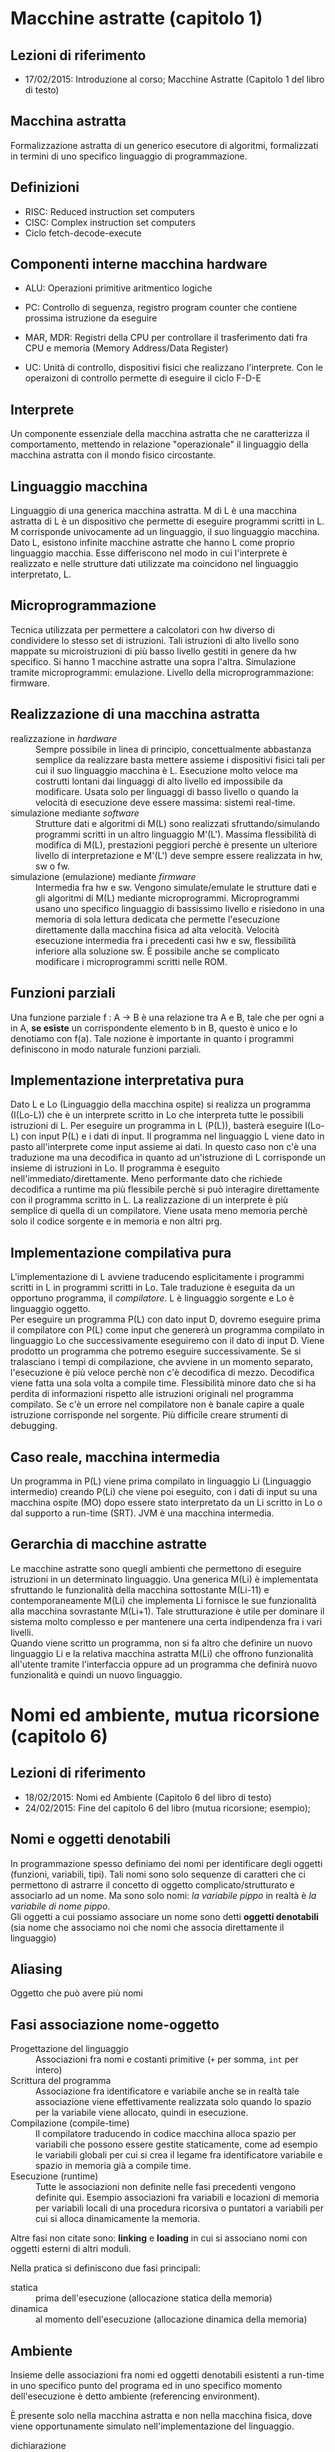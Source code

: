 * Macchine astratte (capitolo 1)
** Lezioni di riferimento
   - 17/02/2015: Introduzione al corso; Macchine Astratte (Capitolo 1 del libro di testo)
** Macchina astratta
   Formalizzazione astratta di un generico esecutore di algoritmi, formalizzati in termini di uno specifico linguaggio di programmazione.
** Definizioni
  - RISC: Reduced instruction set computers
  - CISC: Complex instruction set computers
  - Ciclo fetch-decode-execute
** Componenti interne macchina hardware
    - ALU: Operazioni primitive aritmentico logiche
    - PC: Controllo di seguenza, registro program counter che contiene prossima istruzione da eseguire
    - MAR, MDR: Registri della CPU per controllare il trasferimento dati fra CPU e memoria (Memory Address/Data Register)
    
    - UC: Unità di controllo, dispositivi fisici che realizzano l'interprete. Con le operaizoni di controllo permette di eseguire il ciclo F-D-E
** Interprete
   Un componente essenziale della macchina astratta che ne caratterizza il comportamento, mettendo in relazione "operazionale" il linguaggio della macchina astratta con il mondo fisico circostante.
** Linguaggio macchina
   Linguaggio di una generica macchina astratta. M di L è una macchina astratta di L è un dispositivo che permette di eseguire programmi scritti in L. M corrisponde univocamente ad un linguaggio, il suo linguaggio macchina. Dato L, esistono infinite macchine astratte che hanno L come proprio linguaggio macchia. Esse differiscono nel modo in cui l'interprete è realizzato e nelle strutture dati utilizzate ma coincidono nel linguaggio interpretato, L.
** Microprogrammazione
   Tecnica utilizzata per permettere a calcolatori con hw diverso di condividere lo stesso set di istruzioni. Tali istruzioni di alto livello sono mappate su microistruzioni di più basso livello gestiti in genere da hw specifico. Si hanno 1 macchine astratte una sopra l'altra. Simulazione tramite microprogrammi: emulazione. Livello della microprogrammazione: firmware.
** Realizzazione di una macchina astratta
    - realizzazione in /hardware/ :: Sempre possibile in linea di principio, concettualmente abbastanza semplice da realizzare basta mettere assieme i dispositivi fisici tali per cui il suo linguaggio macchina è L. Esecuzione molto veloce ma costrutti lontani dai linguaggi di alto livello ed impossibile da modificare. Usata solo per linguaggi di basso livello o quando la velocità di esecuzione deve essere massima: sistemi real-time.
    - simulazione mediante /software/ :: Strutture dati e algoritmi di M(L) sono realizzati sfruttando/simulando programmi scritti in un altro linguaggio M'(L'). Massima flessibilità di modifica di M(L), prestazioni peggiori perchè è presente un ulteriore livello di interpretazione e M'(L') deve sempre essere realizzata in hw, sw o fw.
    - simulazione (emulazione) mediante /firmware/ :: Intermedia fra hw e sw. Vengono simulate/emulate le strutture dati e gli algoritmi di M(L) mediante microprogrammi. Microprogrammi usano uno specifico linguaggio di bassissimo livello e risiedono in una memoria di sola lettura dedicata che permette l'esecuzione direttamente dalla macchina fisica ad alta velocità. Velocità esecuzione intermedia fra i precedenti casi hw e sw, flessibilità inferiore alla soluzione sw. È possibile anche se complicato modificare i microprogrammi scritti nelle ROM.
** Funzioni parziali
   Una funzione parziale f : A -> B è una relazione tra A e B, tale che per ogni a in A, *se esiste* un corrispondente elemento b in B, questo è unico e lo denotiamo con f(a). Tale nozione è importante in quanto i programmi definiscono in modo naturale funzioni parziali.
** Implementazione interpretativa pura
   Dato L e Lo (Linguaggio della macchina ospite) si realizza un programma (I(Lo-L)) che è un interprete scritto in Lo che interpreta tutte le possibili istruzioni di L. Per eseguire un programma in L (P(L)), basterà eseguire I(Lo-L) con input P(L) e i dati di input. Il programma nel linguaggio L viene dato in pasto all'interprete come input assieme ai dati. In questo caso non c'è una traduzione ma una decodifica in quanto ad un'istruzione di L corrisponde un insieme di istruzioni in Lo. Il programma è eseguito nell'immediato/direttamente. Meno performante dato che richiede decodifica a runtime ma più flessibile perchè si può interagire direttamente con il programma scritto in L. La realizzazione di un interprete è più semplice di quella di un compilatore. Viene usata meno memoria perchè solo il codice sorgente e in memoria e non altri prg.
** Implementazione compilativa pura
   L'implementazione di L avviene traducendo esplicitamente i programmi scritti in L in programmi scritti in Lo. Tale traduzione è eseguita da un opportuno programma, il /compilatore/. L è linguaggio sorgente e Lo è linguaggio oggetto.\\
    Per eseguire un programma P(L) con dato input D, dovremo eseguire prima il compilatore con P(L) come input che genererà un programma compilato in linguaggio Lo che successivamente eseguiremo con il dato di input D. Viene prodotto un programma che potremo eseguire successivamente. Se si tralasciano i tempi di compilazione, che avviene in un momento separato, l'esecuzione è più veloce perchè non c'è decodifica di mezzo. Decodifica viene fatta una sola volta a compile time. Flessibilità minore dato che si ha perdita di informazioni rispetto alle istruzioni originali nel programma compilato. Se c'è un errore nel compilatore non è banale capire a quale istruzione corrisponde nel sorgente. Più difficile creare strumenti di debugging.
** Caso reale, macchina intermedia
   Un programma in P(L) viene prima compilato in linguaggio Li (Linguaggio intermedio) creando P(Li) che viene poi eseguito, con i dati di input su una macchina ospite (MO) dopo essere stato interpretato da un Li scritto in Lo o dal supporto a run-time (SRT). JVM è una macchina intermedia.
** Gerarchia di macchine astratte
   Le macchine astratte sono quegli ambienti che permettono di eseguire istruzioni in un determinato linguaggio. Una generica M(Li) è implementata sfruttando le funzionalità della macchina sottostante M(Li-11) e contemporaneamente M(Li) che implementa Li fornisce le sue funzionalità alla macchina sovrastante M(Li+1). Tale strutturazione è utile per dominare il sistema molto complesso e per mantenere una certa indipendenza fra i vari livelli.\\
    Quando viene scritto un programma, non si fa altro che definire un nuovo linguaggio Li e la relativa macchina astratta M(Li) che offrono funzionalità all'utente tramite l'interfaccia oppure ad un programma che definirà nuovo funzionalità e quindi un nuovo linguaggio.

* Nomi ed ambiente, mutua ricorsione (capitolo 6)
** Lezioni di riferimento
   - 18/02/2015: Nomi ed Ambiente (Capitolo 6 del libro di testo)
   - 24/02/2015: Fine del capitolo 6 del libro (mutua ricorsione; esempio);
** Nomi e oggetti denotabili
   In programmazione spesso definiamo dei nomi per identificare degli oggetti (funzioni, variabili, tipi). Tali nomi sono solo sequenze di caratteri che ci permettono di astrarre il concetto di oggetto complicato/strutturato e associarlo ad un nome. Ma sono solo nomi: /la variabile pippo/ in realtà è /la variabile di nome pippo/.\\
   Gli oggetti a cui possiamo associare un nome sono detti *oggetti denotabili* (sia nome che associamo noi che nomi che associa direttamente il linguaggio)
** Aliasing
   Oggetto che può avere più nomi
** Fasi associazione nome-oggetto
   - Progettazione del linguaggio :: Associazioni fra nomi e costanti primitive (=+= per somma, =int= per intero)
   - Scrittura del programma :: Associazione fra identificatore e variabile anche se in realtà tale associazione viene effettivamente realizzata solo quando lo spazio per la variabile viene allocato, quindi in esecuzione.
   - Compilazione (compile-time) :: Il compilatore traducendo in codice macchina alloca spazio per variabili che possono essere gestite staticamente, come ad esempio le variabili globali per cui si crea il legame fra identificatore variabile e spazio in memoria già a compile time.
   - Esecuzione (runtime) :: Tutte le associazioni non definite nelle fasi precedenti vengono definite qui. Esempio associazioni fra variabili e locazioni di memoria  per variabili locali di una procedura ricorsiva o puntatori a variabili per cui si alloca dinamicamente la memoria.

   Altre fasi non citate sono: *linking* e *loading* in cui si associano nomi con oggetti esterni di altri moduli.

   Nella pratica si definiscono due fasi principali:
   - statica :: prima dell'esecuzione (allocazione statica della memoria)
   - dinamica :: al momento dell'esecuzione (allocazione dinamica della memoria)
** Ambiente
   Insieme delle associazioni fra nomi ed oggetti denotabili esistenti a run-time in uno specifico punto del programa ed in uno specifico momento dell'esecuzione è detto ambiente (referencing environment).

   È presente solo nella macchina astratta e non nella macchina fisica, dove viene opportunamente simulato nell'implementazione del linguaggio.
   
   - dichiarazione :: Costrutto che permette di introdurre un'associazione  nell'ambiente.
   - aliasing :: Stesso oggetto visibile con nomi diversi nello stesso ambiente:
     - Passaggio per riferimento ne è una possibile e frequente causa se il nome della variabile che viene passata per riferimoento è visibile anche dentro alla procedura
     - Altro caso si verifica con i puntatori: X e Y sono variabili puntatore, se eseguo X = Y accedo alla stessa cella di memoria con nomi diversi.

   In un certo ambiente sono presenti sia *associazioni attive* che *disattivate* (corrispondenti a dichiarazioni mascherate dalle *regole di visibilità*) 
** Blocchi
   Un blocco è una regione testuale del programma, identificata da un segnale di inizio ed uno di fine, che può contenere dichiarazioni locali a quella regione (cioè che compaiono in quella regione). Può essere considerato il costrutto di granularità più piccola a cui è possibile associare un ambiente costante (dato che all'interno del blocco esso non cambia).
   - blocco associato ad una procedura :: corrisponde al corpo della procedura stessa
   - bocco in-line (o anonimo) :: può comparire in qualsiasi posizione dove sia richiesto un comando

   Una dichiarazione locale ad un blocco è visibile da quel blocco e da tutti i blocchi ad esso annidati a meno che non ci sia una nuova dichiarazione interna e più specifica che nasconde/maschera quella esterna (eccezioni gestite dalle regole di visibilità).
** Operazioni sull'ambiente
   Le associazioni presenti sull'ambiente oltre che essere create e distrutte possono anche essere disattivate, riattivate e, ovviamente, usate.
** Tipi di ambiente
   L'ambiente cambia durante l'esecuzione del programma, il cambiamento avviene *all'entrata ed all'uscita del blocco*.
   - ambiente locale :: costituito dall'insieme di associazioni per nomi dichiarati localmente al blocco. Se è una procedura anche i parametri formali
   - ambiente non locale :: costituito dalle associazioni relative a nomi che sono visibili nel blocco ma che *non* sono stati dichiarati localmente. (caso di blocchi annidati)
   - ambiente globale :: costituito dalle associazioni create all'inizio dell'esecuzione del programma principale. Nomi usabili in tutti i blocchi del programma. Fa parte dell'ambiente non locale.

** Regole di scope
   Permettono di regolare la visibilità degli oggetti denotabili quando si verificano ambiguità ed eccezioni nel senso che non è facile comprendere aule ambiente sia quello di riferimento. Ogni linguaggio implementa un tipo di scope:
*** Scope statico
    In un linguaggio con scope *statico* (o lessicale), l'ambiente esistente in un qualsiasi punto del programma ed i un qualsiasi momento dell'esecuzione dipende unicamente dalla struttura sintattica del programma stesso. Tale ambiente può essere determinato completamente dal compilatore.

    In questo modo il compilatore ha delle informazioni a tempo di compilazione che gli permettono di ottimizzare il codice e di segnalare eventuali errori anche se la gestione degli ambienti a run-time è più complicata dato che gli ambienti non locali evolvono in modo diverso dal normale flusso di attivazione e disattivazione dei blocchi, il quale dipende dalla struttura sintattica del programma (usato in C, C++, Java)
*** Scope dinamico
    Secondo la regola dello *scope dinamico*, l'associazione valida per un nome X in un qualsiasi punto P di un programma, è la più recente (in senso temporale) associazione creata per X che sia ancora attiva quando il flusso di esecuzione arriva a P.

    Vengono determinate le associazioni fra nomi ed oggetti denotati seguendo a ritroso l'esecuzione del programma ed utilizzando strutture tipo LIFO. I nomi non locali vengono risolti utilizzando la stessa struttura a pila che viene usata per la gestione dei blocchi.

    Lo scope dinamico permette di modificare il comportamento di procedure o di sottoprogrammi senza usare parametri espliciti ma solo ridefinendo delle variabili non locali usare dalla procedura. Questa flessibilità è più vantaggiosa ma rende più complicata la comprensione di un programma. Ha scarsa efficienza della gestione a runtime. (usato in LIST (alcune versioni, PERL, linguaggi moderni preferiscono scope dinamico)
*** Differenze
    La differenza tra scope statico e dinamico interviene solo per la determinazione dell'ambiente che è contemporaneamente /non locale e non globale/: per l'ambiente locale e quello globale le due regole coincidono.
* Gestione della memoria, espressioni (capitolo 7)
** Gestione statica
   Allocata dal compilatore prima dell'esecuzione. Tali oggetti risiedono in una zona fissa, stabilita dal compilatore, per tutta la durata dell'esecuzione del programma.
   In questo caso il linguaggio non può supportare ricorsione dato che per essa è necessario l'utilizzo della gestine dinamica della memoria.

   Tipici elementi per i quali è possibile allocare staticamente la memoria sono:
   - variabili globali :: visibili in tutto il programma
   - istruzione del codice oggetto :: che normalmente non cambiano durante l'esecuzione
   - costanti :: se non dipendono da altri valori non noti a compile-time
   - tabelle prodotte dal compilatore :: necessarie per il supporto a run-time: gestione dei nomi, type checking, garbage collection
   - procedure :: Solo nel caso in cui il linguaggio non supporti ricorsione. Si associa ad ogni procedura una zona di memoria per le informazioni locali della procedura stessa: variabili locali, informazioni della procedura contenenti argomenti o risultati, indirizzo di ritorno, valori temporanea, informazioni di debugging ed altro ancora. Chiamate successive alla stessa procedura condividono la stessa zona di memoria.
** Gestione dinamica
   La maggior parte dei linguaggi di programmazione permette una strutturazione a blocchi dei programmi che vengono aperti e chiusi usando una politica LIFO. È naturale gestire lo spazio di archiviazione dei dati di ogni blocco nella memoria tramite una *pila*. Tale pila è chiamata /pila a run-time/ o /pila di sistema/.

   Lo spazio di memoria allocato sulla pila e dedicato ad un blocco in-line o all'attivazione di una procedura è detto *record di attivazione* (RdA) o anche *frame*. Nel caso della procedura, tale record è associato all'attivazione della stessa, conseguente ad una sua chiamata a run-time, non alla sua dichiarazione.

   Al fine di migliorare l'utilizzo della memoria a run-time, le gestione dinamica è a volte usata anche in linguaggi che non supportano la ricorsione. Infatti se il numero medio di chiamate di procedura attive contemporaneamente (numero di RdA presenti in media nella pila) è minore del numero delle procedure dichiarate nel programma, usando una pila si risparmierà spazio di memoria in quanto non è necessario allocare una zona nella memoria per ciascuna procedura dichiarata.
** Record di attivazione
   - RdA per i blocchi in-line :: Per i blocchi in-line i settori del record di attivazione sono i seguenti:
     - *risultati intermedi*: nel caso di calcoli complessi (due somme da dividere) i risultati intermedi sono memorizzati esplicitamente, in base al compilatore e all'architettura, nella pila o direttamente nei registri.
     - *variabili locali*: dichiarate all'interno del blocco sono salvate in questo spazio di memoria la cui dimensione dipenderà dal numero e dal tipo delle variabili. Tali informazioni sono note al compilatore che calcolerà la corretta dimensione tranne in alcuni casi per cui le dimensioni dipendono da valori noti solo in esecuzione (es. array dinamici) e per cui il compilatore riserva una parte di dimensione variabile.
     - *puntatore di catena dinamica*: campo che serve per memorizzare il puntatore al precedente record di attivazione sulla pila (ultimo RdA creato in precedenza temporale). Serve perchè i RdA in generale hanno dimensioni diverse. L'insieme di questi link è detto /catena dinamica/.
   - RdA per le procedure :: Questo caso è analogo a quello dei blocchi in-line con qualche differenza data dalle maggiori informazioni da memorizzare per gestire il controllo e dal tipo di chiamata: /procedura/ o /funzione/ (ritorna un valore).
     - *risultati intermedi, variabili locali, puntatore di catena dinamica*: identico a quanto accade nel RdA del blocco in-line
     - *puntatore di catena statica*: serve per gestire le informazioni necessaria a realizzare le regole di scope statico
     - *indirizzo di ritorno*: indirizzo della prima istruzione da eseguire dopo che la procedura/funzione attuale ha terminato l'esecuzione.
     - *indirizzo del risultato*: presente solo nel caso delle funzioni. Contiene l'indirizzo della locazione di memoria nella quale il sottoprogramma deposita il valore restituito dalla funziona al suo termine. È una locazione di memoria all'interno del RdA del chiamante.
     - *parametri*: in questo spazio sono memorizzati i valori dei parametri attuali usati nella chiamata della procedura o funzione.

   Normalmente i nomi delle variabili non sono inseriti nel RdA ed i riferimenti alle variabili locali sono sostituiti dal compilatore con un indirizzo relativo rispetto ad una posizione fissa del RdA. Inoltre in genere i compilatori tendono ad ottimizzare il codice prodotto ed alcune informazioni vengono salavate direttamente nei registri.

** Gestione della pila
   - frame pointer :: puntatore all'ultimo RdA inserito nella pila, ossia quello che rappresenta il l'ambiente corrente.
   - stack pointer :: in alcune implementazioni omesso, è il puntatore alla prima posizione di memoria libera nella pila.

   I record di attivazione vengono inseriti e rimossi dalla pila a run-time quando si entra/esce da un blocco o da una procedura. La gestione a run-time è realizzata da alcuni frammenti di codice che il compilatore (o l'interprete) inserisce immediatamente prima o dopo la chiamata di una procedura o l'attivazione di un blocco, essi sono: la /sequenza di chiamata/ (chiamante), il /prologo/ e /l'epilogo/ (chiamato).
   
   Nel caso di una chiama a procedura questo codice si occupa di:
   - modificare il valore del contatore programma: passaggio del controllo alla procedura chiamata salvando il vecchio valore per il ritorno.
   - allocazione dello spazio sulla pila: predisposizione spazio e aggiornamento stack pointer.
   - modifica del puntatore al RdA: deve puntare al nuovo RdA appena inserito che rappresenta l'ambiente corrente.
   - passaggio dei parametri: in genere compito del chiamante dato che procedure possono avere parametri attuali diversi.
   - salvataggio dei registri: ad esempio salvataggio vecchi puntatore a RdA che diventa puntatore di catena dinamica.
   - esecuzione del codice per l'inizializzazione: se previsto dal linguaggio per inizializzare alcuni elementi del RdA appena inserito.
		      
   Nel caso del ritorno da una procedura, invece:
   - ripristino valore contatore programma
   - restituzione dei valori
   - ripristino dei registri
   - esecuzione del codice per la finalizzazione
   - de-allocazione dello spazio sulla pila
** Gestione dinamica mediante heap
   Nel caso in cui il linguaggio includa comandi espliciti di allocazione della memoria, la gestione mediante la sola pila non è sufficiente. In questi casi viene utilizzata una particolare zona di memoria chiamata *heap* nella quale i blocchi di memoria possono essere allocati e de-allocati in modo relativamente libero. La sua gestione si differenzia a seconda che i blocchi di memoria siano:
   - Blocchi a dimensione fissa :: Lo heap è suddiviso in un certo numero di elementi con dimensione fissa e abbastanza limitata, tale struttura, detta /lista libera/ prevede un puntatore alla lista (al primo elemento) ed ogni elemento punta al successivo. Quando si richiede un allocazione, il primo elemento della lista viene allocato, rimosso dalla lista, il suo indirizzo di memoria restituito ed il puntatore alla lista (primo elemento) viene aggiornato con il successivo. Quando si libera un elemento, esso viene ricollegato alla testa della lista aggiornando sia il puntatore alla lista che il puntatore all'elemento successivo.
   - Blocchi a dimensione variabile ::
   Usata nei casi in cui il linguaggio permette di allocare a run-time spazi di memoria di dimensione variabile, come ad esempio gli array che necessitando di una porzione sequenziale di memoria non può essere memorizzato utilizzando più blocchi a dimensione fissa.
   
   In questi casi si presentano due grossi problemi:
     - la frammentazione interna: si verifica quando si alloca un blocco di dimensione strettamente maggiore di quella necessaria dal programma: la porzione di memoria non utilizzata è sprecata fino al rilascio del blocco.
     - la frammentazione esterna: ben più grave e complicato da risolvere. Si verifica quando nello heap non esistono blocchi di dimensione sufficiente a contenere le nuove allocazioni richieste dal programma, anche se la somma degli stessi (quindi la memoria libera effettiva) è maggiore della dimensione richiesta.

   Esistono delle tecniche di gestione e ri-compattazione della memoria, quali:
   - unica lista libera: unica lista libera costituita da un unico blocco e contenente l'intero heap. Vengono allocati blocchi sequenzialmente su richiesta del programma, spostando il puntatore ogni volta alla fine dei blocchi in uso. I blocchi che vengono liberati sono collegati in una lista libera. Quando finisce la memoria dello heap si può utilizzare lo spazio libero in due modi: /utilizzo diretto lista libera/ e /compattazione della memoria libera/
   - liste libere multiple: vengono usate più liste libere per blocchi di dimensione diversa. Quando viene richiesto un blocco di dimensione /n/ viene selezionata la lista che contiene blocchi di dimensione /uguale/ o /maggiore/ di /n/ e viene allocato il blocco in tale lista. Le dimensioni dei blocchi anche in questo caso possono essere statiche o dinamiche, nel caso siano dinamiche i seguenti metodi sono utilizzati per la loro gestione: /buddy system/ (usando potenze di 2ˆn per dimensione blocchi) e /heap di Fibonacci/ (usando successione di Fibonacci per dimensioni blocchi)
** Implementazione delle regole di scope
   Dato che il RdA contiene lo spazio di memoria per i nomi locali, quando si incontra un riferimento ad un nome non locale si dovranno analizzare i cari RdA ancora attivi (presenti sulla pila) per trovare quello corrispondente al blocco dove il nome in questione è stato dichiarato: tale blocco conterrà l'associazione per il nome ricercato. L'ordine con cui esaminare i RdA vria a seconda del tipo di scope considerato:
   - Scope statico: catena statica ::
	Per gestire a run-time la regola di scope statico, l'RdA del generico blocco /B/ è collegato dal /puntatore di catena statica/ al record del blocco immediatamente esterno a /B/ (più vicino blocco esterno che contiene B).
	Nel caso in cui /B/ sia il blocco di una chiamata a procedura, il blocco immediatamente esterno a /B/ è quello che contiene la procedura stessa.
	Se /B/ è attivo (suo RdA nella pila), allora anche i blocchi esterni a /B/ che lo contengono devono essere attivi (sulla pila).
	La *catena statica* è dunque usata per rappresentare la struttura statica di annidamento dei blocchi nel programma.
   - Scope statico il display ::
	La realizzazione dello scope statico medtiante catena statica ha un inconveniente in quanto se dobbiamo risolvere un nome non locale dichiarato in un blocco eterno di /k/ livelli, dobbiamo effettuare /k/ accessi in memoria per scorrere la catena statica.
	La tecnica del display permette di trovarlo effettuando solo 2 accessi in quando essa permette, memorizzare all'interno di un vettore i puntatori ai RdA per ciascun blocco presente nel programma, di reperire il giusto puntatore all'indice /k/ dell'array. Questa tecnica chiaramente è più costosa nelle fasi di entrata/uscita dagli ambienti per l'aggiornamento del vettore.
	È da considerare che nei programmi reali, raramente si superano i 3 livelli di annidamento di blocchi e procedure.
   - Scope dinamico: Lista di associazioni e CRT :: 
	Tale implementazione, concettualmente è molto più semplice: visto che gli ambienti non locali si considerano nell'ordine con cui sono attivati a run-time, per risolvere un riferimento non locale al nome /x/, basterà percorrere a ritroso la pila, partendo dal RdA corrente, finoa  trovare il RdA corrispondente al blocco nel quale il nome /x/ è stato dichiarato.
	Le associazioni fra nomi ed oggetti denotati possono essere memorizzate direttamente nel RdA oppure in una lista di associazioni detta /A-list/ che è gestita come una pila.
	Questa tecnica ha due inconvenienti: i) i nomi devono essere memorizzati in strutture presenti a tempo di esecuzione e l'unico modo per trovarli è fare una ricerca a run-time e ii) questa ricerca è inefficiente in quanto può essere frequente  il caso in cui bisogna scandire l'intera lista per trovare il riferimento ad un nome dichiarato nei primi blocchi (nomi globali).
	Per ovviare a questi problemi è possibile usare una /tabella centrale dell'ambiente/ CRT in cui vengono memorizzati tutti i nomi usati nel programma e per ogni nome è presente un flag (attivo/non attivo) ed un valore che costituisce il puntatore all'oggetto associato al nome.
	È possibile accedere alla tabella in tempo costante se si assume che i nomi siano noti a compile-time (somma ind. memoria inizio tabella + offset posizione nome ricercato) oppure tramite tecniche di hashing.
	Chiaramente si avrà una maggiore inefficienza nelle operazioni di entrata e uscita dai blocchi a causa degli aggiornamenti della tabella.
* Le espressioni (capitolo 8)
  Sono il componente essenziale di ogni linguaggio, perchè se esistono linguaggi dichiarativi nei quali non sono presenti i comandi, le espressioni, numerico o simboliche, sono presenti in tutti i linguaggi.
  - Espressione (definizione) :: /Un espressione è un'entità sintattica la cui valutazione produce un valore oppure non termina, nel qual caso l'espressione è indefinita./
  
  La caratteristica princiapale di un'espressione, che la differenzia da un comando, è che la sua valutazione produce un valore. Esse possono essere numeriche o non numeriche, ad esempio: =4+3*2= oppure =(cons a b)= che in Lisp restituisce la coppia (puntata) formata da =a= e =b=.
** Sintassi (come si rappresentano)
   In generale un espressione è composta da un entità singola (costante, variabile, ecc), oppure da un operatore (=+=, =cons=, ecc) applicato ad un certo numero di argomenti che sono a loro volta espressioni.
   Possiamo distinguere tre tipi principali di notazioni delle espressioni che si differenziano a seconda di come si rappresenta l'applicazione di un operatore ai suoi operandi.
   - Notazione infissa ::
	Il simbolo di un operatore binario è posto fra le espressioni che rappresentano i due operandi (=x+y= o =(x+y)*z=). Da notare che per evitare ambiguità nell'applicazione degli operandi sono necessarie le parentesi ed oportune regole di precedenza.\\
	Per operatori non binari si ricorre ad una loro rappresentazione in termini di più simboli binari anche se la notazione infissa (comunemente usata in matematica ed adottata da molti linguaggi) non è la più naturale da usare.
   - Notazione prefissa (polacca) ::
	Il simbolo che rappresenta l'operatore precede i simboli che rappresentano gli operandi (da sx a dx). In questo tipo di notazione non servono ne parentesi, ne regole di precedenza fra gli operandi (purchè sia noto il numero degli stessi). Infatti viene sempre applicato l'operatore che precede gli operandi eliminando l'ambiguità.\\
        Esempi: =+(a b)=, =f(a b)= oppure =f a b=, =*(+(a b)+(c d))=.
   - Notazione postfissa (polacca inversa) ::
	Analoga alla precedente con la differenza che il simbolo dell'operatore segue quello degli operandi.
   
   Rispetto a quella infissa, la notazione polacca permette di rappresentare in modo uniforme operatori con un numero qualsiasi di operandi e permette di valutare un'espressione in modo molto semplice.
** Semantica (come si valutano)
   Per ciascuna notazione abbiamo:
   - Notazione infissa ::
	Si paga la naturalezza e facilità d'uso con una maggiore complicazione nei meccanismi di valutazione delle espressioni. Si presentano infatti due problemi:
     - *precedenza* : Se scriviamo =4+3*5= intendiamo 19 come risultato e non 35. I linguaggi di programmazione, per evitare un uso eccessivo di parentesi, utilizzano delle regole di precedenza e rispettano quasi tutti le convenzioni della notazione matematica. In ogni caso l'utilizzo delle parentesi è importante e da utilizzare per garantire una più facile ed intuitiva lettura del codice. Nel caso di operatori meno famigliari (AND, OR) questo tipo di valutazioni sono più complicate.
     - *associatività* : Se scriviamo =15-5-3= potremo intendere =15-(5-3)= oppure =(15-5)-3=. La convenzione matematica ci assicura che l'operatore =-= associa da sx verso dx ma non ci sono eccezzioni come ad esempio l'elevamento a potenza che associa da dx verso sx.

     La presenza di regole implicite di precedenza, associatività e di parentesi complicano le cose in quanto non e possibile valutare un espressione tramite un'unica scansione da sx a dx dato che in alcuni caso è necessario valutare la parte successiva di un espressione per poi ritornare sulla parte iniziale. Esempio: =5+3*2=.

   - Notazione prefissa :: Le espressioni scritte in questa notazione si prestano ad essere valutate in modo semplice scandendo l'espressione da sinistra verso destra ed usando un pila. Sarà necessario:
     1) Conoscere a priori il numero di operandi per ogni operatore ed distinguere sintatticamente l'operatore (unario rispetto a binario ecc).
     2) Controllare che sulla pila ci siano abbastanza operandi per l'operazione.
   - Notazione postfissa :: Ancora piè semplice in quando è comunque necessario conoscere preventivamente il numero degli operandi per ciascuna operazione ma non è necessario controllare che il numero di operandi sulla pila sia corretto in quanto essi vengono letti (e memorizzati sulla pila) prima dell'operatore.
** Valutazione delle espressioni
   Le espressioni (così come altri costrutti di un linguaggio) possono essere convenientemente rappresentate da alberi. in particolare esso è detto /albero sintattico/ dell'espressione. In esso:
   1) ogni nodo che non è una foglia è etichettato con un operatore
   2) ogni sotto-albero che ha come radice un figlio di un nodo N costituisce un operando per l'operatore associato a N.
   3) ogni nodo che è una foglia è etichettato con una costante, una variabile o un altro operatore elementare.
   
   La rappresentazione ad albero chiarisce (senza bisogno di parentesi) precedenza e associatività degli operandi, inoltre, da un'espressione rappresentata in un albero, è possibile ricavare le rappresentazioni lineari visitando lo stesso in ordine diverso:
   - infissa : simmetrico
   - prefissa : anticipato
   - postfissa : differito
** Ordine di valutazione delle sotto-espressioni
   L'ordine di valutazione delle sotto-espressioni è importante per i 5 seguenti motivi:
   - *Effetti collaterali*:
     È un azione che influenza i risultati (parziali o finali) di una computazione senza restituire esplicitamente un valore al contesto nel quale essa è presente. La possibilità di effetti collaterali fa si che l'ordine di valutazione degli operandi sia rilevante ai fini del risultato. In =(a+f(b)) * (c+f(b))=, se la funzione /f/ modifica il valore di /b/, l'ordine diventa rilevante. Alcuni linguaggi non permetto effetti collaterali (dichiarativi puri), altri vietano l'uso di funzioni nelle espressioni, altri fissano un ordine di valutazione delle espressioni (Java: sx->dx, C: non fissa ordine).
   - *Aritmetica finita*:
     Numeri rappresentabili in un calcolatore è finito dunque il riordinamento di espressioni può causare problemi di /overflow/. Inoltre la precisione limitata del calcolatore fa si che cambiando l'ordine degli operandi si possano ottenere risultati diversi (particolarmente rilevante in computazione in  virgola mobile).
   - *Operandi non definiti*:
     Nel valutare l'espressione ci sono due strategie:
      - /eager/ (avido): valutare tutti gli operandi e poi applicare l'operatore ai valori ottenuti. Va bene per aritmetica ma non per espressioni condizionali. Ad esempio in ~a == 0 ? b : b/a~, /b/a/ sarebbe valutata in ogni caso generando un errore (division by 0). Più semplice da implementare, molti linguaggi la adottano con eccezioni per le espressioni condizionali.
      - /lazy/ (pigro): non valutare gli operandi prima dell'operatore, passarli non valutati ad esso che, al momento della sua valutazione, deciderà quali operandi effettivamente sono necessari e quali no. Più costosa da implementare.
   - *Valutazione con corto-circuito*:
     Il problema degli /operandi non definiti/ si presenta in particolare per espressioni booleane, ad esempio in ~a == 0 || b/a > 2~, molti linguaggi (come il C) usano tecnica / leazy/  ma con la seguente eccezzione:
      - se primo operatore di una /disgiunzione/ ha valore /vero/, non si valuta il secondo e si ritorna /vero/.
      - se primo operatore di una /congiunzione/ ha valore /falso/, non si valuta il secondo e si ritorna /falso/.
     Questa tecnica ottimizza il codice, ma non tutti i linguaggi la adottando, dunque è bene essere consapevoli delle regole dello stesso. Alcuni linguaggi (C e Ada) forniscono operatori booleani distinti per la valutazione a corto-circuito.
   - *Ottimizzazione*:
     Spesso l'ordine di valutazione delle sotto-espressioni influenza l'efficienza della valutazione di un espressione a causa di considerazione che hanno a che fare con la macchina hardware. Ad esempio in
     #+BEGIN_EXAMPLE
     a = vettore[i];
     b = a*a + c*d;
     #+END_EXAMPLE
     sarebbe meglio valutare prima c*d dato che =a=, essendo prelevato dalla memoria potrebbe non essere disponibile subito. In alcuni casi i compilatori possono cambiare l'ordine degli operandi.
     
     Si lascia spesso al compilatore abbastanza libertà nella definizione precisa del metodo di valutazione delle espressioni usato, senza che questo venga specificato a livello di descrizione semantica del linguaggio (Java è un eccezione).
     
* I comandi (capitolo 8)
** Nozione di comando
  - Comando (Definizione) :: /Un comando è una entità sintattica la cui valutazione non necessariamente restituisce un valore, ma può avere un effetto collaterale./
  
  Fissato uno stato di partenza, il risultato della valutazione di un'espressione è un valore (insieme ai possibili effetti collaterali), mentre il risultato della valutazione di un comando è un nuovo stato, che differisce da quello di partenza proprio per le modifiche apportate dagli effetti collaterali del comando stesso (che sono causate maggiormente dagli assegnamenti).

  Un comando è un costrutto il cui scopo è la modifica dello /stato/. Lo stato può essere definito come i valori di tutte le variabili presenti nel programma.

** La variabile
   È possibile identificare diverse definizioni di variabile nei linguaggi di programmazione:
   - Nel *paradigma imperativo* classico viene usata la /variabile modificabile/. Essa è utilizzata come contenitore o locazione a cui si può associare un nome ed assegnare un valore successivamente modificabile tramite comandi di assegnazione. Si usa dire "la variabile x" ma sarebbe più corretto dire "la variabile di nome x" in quanto la variabile, ossia il contenitore è cosa diversa dal nome che le viene associato per denotarla.
   - In alcuni *linguaggi imperativi (sopratutto orientati agli oggetti)* viene adottato un modello diverso dal precedente, in cui la variabile non è il contenitore ma il /riferimento/ ad un valore tipicamente memorizzato sullo heap. Nozione analoga a quella di puntatore senza le sue possibilità di manipolazione. Questo modello è detto /modello a riferimento/ delle variabili.
   - Nei *linguaggi funzionali (puri)* viene usata una nozione simile a quella matematica in cui una variabile è un identificatore che denota un valore. Nelle versioni pure tali linguaggi non possiedono le variabili modificabili. Nel modello matematico la variabile è spesso un incognita a cui viene associato un valore tramite un legame che non può essere eliminato.Nei linguaggi di programmazione è presente il modo di modificare il valore senza modificare il legame.
** L'assegnamento
   È il comando di base principale nei linguaggi imperativi ed in quelli dichiarativi non puri, ossia quello che esprime il passo di computazione elementare. Analizzando dei casi particolari di assegnamento, si vede che sono presenti due possibili interpretazioni di una stessa variabile a seconda che esso sia presente a desta o a sinistra del simbolo.

   Nell'esempio: =x = x+1=, la variabile =x= è usata per indicare due differenti entità:
   - *l-value*: la variabile x di sinistra indica il contenitore. Insieme di valori di espressioni (che sostanzialmente indicano locazioni) che possono stare alla sinistra di un comando di assegnamento.
   - *r-value*: la variabile x di destra indica il valore della variabile stessa. Insieme di valori di espressioni (valori che possono essere contenuti nelle locazioni) che possono stare alla destra di un comando di assegnamento.
   In alcuni linguaggi, come il C, l'assegnamento oltre a produrre un effetto collaterale, restituisce anche lo r-value calcolato: =y = x = 3=.
   In C come in altri linguaggi sono presenti altri comandi di assegnamento particolari che hanno lo scopo di migliorare la leggibilità del codice e in alcuni vasi evitare effetti collaterali non previsti, ad esempio: =a[f(3)] = a[f(3)]+1= può essere ambiguo (non incrementa il valore dell'array) se la funzione =f= ritorna valori doversi nelle chiamate di dx e sx (valutando prima dx). C risolve questo comportamento con ~a[f(3)] += 1~ che incrementa della quantità dell'operatore presente a destra, l'espressione di sinistra.

   Nel modello a riferimento per le variabili l'assegnazione =x=e= fa si che =x= sia un riferimento per l'oggetto ottenuto della valutazione dell'espressione =e= e non viene copiato il valore di e nella locazione associata a =x=. Infatti, in questo caso, se associamo due variabili, =x=y=, esse sono due riferimento per lo stesso oggetto e modificare tale oggetto per mezzo di una variabile ma consultarlo per mezzo dell'altra e viceversa.
** Comandi per il controllo di sequenza
   Comprendono tutti gli altri comandi che non sono di assegnazione e possono essere divisi in 3 categorie:
   - Comandi per il controllo di sequenza esplicito ::
	Comando sequenziale, =goto= e il comando composto (considera più comandi in uno composto)
     - *Comando sequenziale*: Indicato inn molti linguaggi con =;= permette di specificare in modo diretto l'esecuzione sequenziale di due o più comandi. Se il linguaggio permette ad un comando di restituire un valore esso sarà quello restituito dalla valutazione dell'ultimo comando. Es: =C1 ; C2 ; Cn=
     - *Comando composto*: È possibile raggruppare una sequenza di comandi in un /comando composto/ usando opportuni delimitatori, in C: ={...}=. Tale comando o blocco può essere usato in qualsiasi contesto in cui ci si aspetta un comando semplice e quindi è possibile creare strutture annidate arbitrariamente complesse.
     - *Goto*: Ispirato al salto di sequenza dei linguaggi assembly e quindi al modello di controllo di sequenza della macchina hardware, serve a trasferire il controllo ad un punto etichettato nel programma. Centro di un grande dibattito trentennale a partire dagli anni '70 è ora in disuso per la tendenza che ha il suo utilizzo nel rendere facilmente il codice poco comprensibile e mantenibile. È dimostrato che è possibile tradurre un programma eliminando il goto ma il suo codice sarebbe ancora più incomprensibile. Java è il primo linguaggio commerciale ad averlo bandito dall'insieme di comandi ammissibili.
     - *Altri comandi per il controllo di sequenza*: Sostituiscono il goto altri comandi di salto specifici quali =break=, =case=, =continue=, =return= oppure tramite le /eccezioni/.

   - Comandi condizionali (o di selezione) :: 
	Permettono di specificare alternative su come proseguire la computazione, in dipendenza dal verificarsi di determinate condizioni logiche. Possiamo dividerli in due gruppi:
     - *If*: Presente in quasi tutti i linguaggi imperativi ed anche in alcuni dichiarativi in varie forme sintattiche rincducibili alla forma: =if Bexp then C1 else C2=, dove =Bexp= è un espressione booleana mentre C1 e C2 sono comandi. Esso esprime un'alternativa nel proseguimento del programma sulla base della valutazione dell'espressione =Bexp=. Esistono alcune varianti sintattiche per il costrutto generale e per la gestione di ambiguità nella scrittura di condizioni annidate che ciascun linguaggio dichiara ed utilizza.

       L'implementazione di questo comando non pone problemi in quanto sfrutta le istruzioni di test e salto della macchina fisica sottostante. La valutazione dell'espressione booleana può fare uso del corto-circuito (non valuta la parte successiva in caso di OR o AND entrami veri o falsi).

     - *Case*: È una specializzazione del comando =if= con più rami. Viene valutata un espressione il cui valore di ritorno deve essere compatibile con quello delle label. A ciascuna label è associato un comando che viene eseguito se l etichetta include il valore ottenuto dall'espressione. Il ramo =else= finale viene eseguito se in nessuna ramo è soddisfatta la condizione.

       Il case può essere chiaramente sostituito da una serie di if annidati ma molti linguaggi includono comunque nel set di comandi una forma di =case= per due motivi: migliorare la leggibilità del codice e rendere la compilazione più efficiente dato che la compilazione di un costrutto =case= e molto più semplice e veloce (2 salti per raggiungere il codice del ramo corretto) rispetto alla compilazione dello stesso codice scritto utilizzando if annidati (O(n) salti).

       in C il controllo fluisce fra le etichette è quindi necessario un = break= alla fine del blocco di ogni etichetta per far passare il controllo alla fine del blocco =case=/=switch=. 
       
   - Comandi iterativi :: 
	Permettono di ripetere un determinato comando per un numero di volte che può essere predefinito, oppure può dipendere dala verifica di una specifica condizione. Dato che un linguaggio touring completo deve poter rappresentare tutti i possibili algoritmi, sono necessari comandi per ripetere gruppi di istruzioni saltando indietro nel codice. Per raggiungere tale obbiettivo nei linguaggi di alto livello si utilizzano due meccanismi: l'/iterazione strutturata/ e la /ricorsione/. Per il primo se ne distinguono due varianti:
     - *iterazione indeterminata*: realizzata da costrutti che permettono di iterare fino al verificarsi di una data condizione. Chiamata anche iterazione controllata logicamente. Il costrutto è costituito da due parti: una /condizione (o guardia)/ del ciclo ed un /corpo/ costituito da un comando (anche composto). La forma più comune è il =while=.

       È di semplice implementazione perchè corrisponde ad un salto condizionato della macchina hardware. La presenza di questo costrutto in un linguaggio con soli comandi di assegnazione lo rende touring completo, questo non succede con l'iterazione determinata.
     - *iterazione determinata*: realizzata mediante costrutti che permettono di iterare per un numero prefissato di volte. Chiamata anche iterazione controllata numericamente. Appare in molteplici forme non sempre pure. In una sintassi generale essa è definita così: =for I = inizio to fine by passo do corpo=. Dove =I= è una variabile, detta indice, contatore o variabile di controllo; =inizio= e =fine= sono espressioni; =passo= è una costante (a tempo di compilazione) intera e diversa da zero; =corpo= è il comando che si vuole iterare.
       
       Ha un importante vincolo di semantica statica che la variabile di controllo non può essere modificata nel corso dell'esecuzione del corpo. Non c'è alcun modo di ottenere un ciclo infinito. notevoli sono le differenze nella sintassi e nella semantica fra i vari linguaggi, alcuni permettono anche la modifica della variabile di controllo. Altre differenze sono: 
       - il numero di iterazioni: corpo eseguito in ogni caso anche se condizione non vera fino dal primo giro
       - il passo: costante positiva non nulla o sintassi particolare per passo negativo 
       - il valore finale dell'indice: valore che assume =I= dopo la fine del ciclo, ultimo valore in alcuni casi genera ambiguità/errori perchè non fa parte dei valori ammessi.
       - il salto nel ciclo: possibilità di salta mediante un comando all'interno di un ciclo. Vietata dalla maggior parte dei linguaggi.

       L'espressività del comando =for= permette di ripetere un comando per /n/ volte dove /n/ è una quantità arbitraria, evidentemente questo non sarebbe possibile senza l'iterazione determinata dato che il programma ha lunghezza finita. Nonostante questo, l'iterazione determinata non è sufficiente a rendere Touring completo un linguaggio di programmazione dato che non permetterebbe di rappresentare una funzione che non termina mai o meglio che termina solo per determinati input. per rendere un linguaggio Touring completo è necessaria l'iterazione indeterminata.

       Il comando =while= ha maggior espressività di un comando =for= infatti ogni comando =for= può essere traotto in un =while=. La ragione per cui in molti linguaggi sono presenti entrambi è che il comando =for= ha una forma molto compatta specificando sulla stessa linea le 3 componenti principali: inizializzazione, controllo ed incremento, che rende più semplice la comprensione e minimizza la possibilità di fare errori (dimenticare inizializzazione o incremento variabile di controllo). In alcuni linguaggi e su determinate architetture, inoltre, la compilazione di un =for= è più efficiente e meglio ottimizzabile soprattutto per quanto riguarda l'allocazione dei registri.

       In C il =for= è molto libero dato che non congela il valore delle espressioni di controllo (possono essere qualsiasi cosa) e permette di modificare il valore dell'indice. Esso in C è in tutto e per tutto un abbreviazione del =while=.

       Dato che un uso comune dei costrutti di iterazione è quello di scandire elementi di una struttura dati, da alcuni linguaggi è stato introdotto il /for-each/. Per implementare tale scansione con un =for= è necessario inserire molti dettagli (primo e ultimo indice della struttura, controllo che l'indice abbia raggiunto il limite) che il compilatore conosce già. Il /for-each/ permette di lasciare tali dettagli al compilatore scrivendo codice più compatto ed elegante.

** Programmazione strutturata
   Può essere considerato il primo passo per l'evoluzione alle moderne tecniche di programmazione e consiste in una serie di _prescrizioni_ volte a permettere uno sviluppo il più possibile strutturato del codice e quindi del flusso di controllo. Tali prescrizioni (linee guida) hanno una natura /metodologica/ perchè forniscono precisi metodi di sviluppo dei programmi ed anche una componente /linguistica/ in quanto indicano opportune tipologie di comandi da usare (quelli visti in precedenza tranne il =goto=).

   In dettaglio essa prevedere:
   - *Progettazione del programma top-down o comunque gerarchica*: Programma sviluppato per raffinamenti partendo da una specifica astratta ed aggiungendo dettagli.
   - *Modularizzazione del codice*: È opportuno raggruppare i comandi che corrispondono ad ogni specifica funzione dell'algoritmo che si sta implementando, usando gli strumenti linguistici che il linguaggio mette a disposizione (comandi composti, costrutti per astrazione del controllo, procedure, funzioni e moduli).
   - *Uso di nomi significativi*: L'utilizzo di questa pratica per variabili e funzioni semplifica molto la comprensione del codice e la possibilità di fare successive manutenzioni.
   - *Uso estensivo di commenti*: Essenziali per comprensione, testing, verifica, correzione e modifica del codice. Programma senza alcune commento diventa ben presto ingestibile al crescere.
   - *Uso di tipi di dato strutturati*: Possibilità di usare tipi di dato strutturato, come i record ad esempio, per raggruppare e strutturare informazioni, anche di tipo eterogeneo, al fine di facilitare la progettazione, la manutenzione e comprensione del codice.
   - *Uso di costrutti strutturati per il controllo*: Aspetto essenziale dal punto di vista linguistico. Per questo tipo di programmazione è infatti essenziale  utilizzare costrutti di controllo strutturati, ossia costrutti che abbiamo un solo punto di ingresso ed un solo punto di uscita.\\
     In questo modo è possibile strutturare il codice in modo che la scansione lineare del codice corrisponda al flusso di esecuzione: se il comando C2 segue testualmente C1, al termine di C1 il controllo è passato direttamente dall'uscita di C1 all'entrata di C2. Ogni comando al suo interno può avere strutture complesse come ramificazioni o cicli con una struttura del controllo non lineare che permette salti all'indietro.

     Questa proprietà _fondamentale_ della programmazione strutturata è violata da comandi come il =goto= che permette salti avanti o indietro nel programma e che facilmente porta a scrivere del "codice spaghetti" perchè gli archi del grafo che rappresenta graficamente il flusso di controllo assomigliano ad un piatto di spaghetti anzichè ad un semplice grafo con pochi archi (che collegano l'uscito da un comando all'entrata del successivo)

     I costrutti visti fino ad ora, ad eccezione del =goto= sono tutti costrutti strutturati e permettono di scrivere programmi per tutte le funzioni calcolabili e sono sufficienti per esprimere tutte le tipologie di flusso di controllo presenti nelle applicazioni reali.

** La ricorsione
   È un meccanismo alternativo all'iterazione per ottenere linguaggi di programmazione Touring equivalenti. Una funzione (o procedura) ricorsiva è una procedura nel cui corpo compare una chiamata a se stessa. È anche possibile avere ricorsione indiretta o meglio /mutua ricorsione/ quanto una procedura P chiama un'altra procedura Q la qui a sua volta chiama ancora P.

   L'idea alla base delle definizioni ricorsive in matematica, chiamate anche definizioni induttive, è quella di descrivere il risultato dell'applicazione di una funzione /f/ ad un argomento /X/ in termini dell'applicazione della funzione /f/ stessa ad argomenti che siano "più piccoli di /X/". Se il dominio su cui è definita /f/ è tale da non ammettere catene infinite di elementi "sempre più piccoli", allora si può essere sicuri che dopo un numero finito di applicazioni della funzione /f/, si arriva ad un caso terminale. Infine, dal caso terminale è possibile ricostruire il valore di /f/ applicata a /X/ tornando indietro nelle iterazioni.

   Definizioni induttive e funzioni ricorsive nei linguaggi di programmazione sono molto simili ma presentano una differenza fondamentale: _i) nel caso delle definizioni induttive non tutte le possibili definizioni di una funzione in termini di se stessa vanno bene, ii) mentre nel caso delle funzioni ricorsive dei linguaggi di programmazione si_

   - i) Definizione matematica induttiva in cui non si sta definendo alcuna funziona matematica, in quanto nessuna funzione (che associa ad ogni elemento del dominio un elemento del codominio) totale sui numeri naturali soddisfa tale equazione.
     #+BEGIN_EXAMPLE
     foo(0) = 1
     foo(n) = foo(n) + 1 per n > 0
     #+END_EXAMPLE

   - ii) Funzione ricorsiva nel linguaggio di programmazione, perfettamente lecita anche se non ritorna mai, dato che i linguaggi di programmazione definiscono funzioni parziali.
   #+BEGIN_SRC c
     int foo1 (int n) {
       if (n == 0) return 1;
       else
         return foo1(n) + 1;
     }
   #+END_SRC
*** La ricorsione in coda
    In generale la presenza della ricorsione in un linguaggio di programmazione rende necessaria la gestione dinamica della memoria in quanto non è possibile determinare staticamente il numero massimo di istanze di una stessa funzione attive contemporaneamente e quindi il numero massimo dei record di attivazione necessari.

    Analizzando la classica funzione ricorsiva per il calcolo del fattoriale:
    #+BEGIN_SRC c
      int fatt (int n) {
        if (n <= 1)
          return 1;
        else
          return n * fatt(n-1);
    #+END_SRC

    è semplice capire che per ogni chiamata ricorsiva è necessario avere in memoria un record di attivazione che contenga: /il puntatore alla catena dinamica, il puntatore all'indirizzo dove salvare il risultato, un'area di memoria per contenere la variabile n ed infine un'area di memoria per contenere il risultato intermedio ritornato dalla generica fatt(n-x)/. Ciascuna istanza una volta ritornato il valore della chiamata successiva dovrà moltiplicare fatt(n-x) per n e poi ritornarlo alla chiamata antecedente.\\
    È chiaro in questo caso che è necessario avere tutti i record di attivazione in memoria.

    Se si analizza la seguente funzione, che calcola anch'essa il fattoriale se chiamata con =fattrc(n,1)=:
    #+BEGIN_SRC c
      int fattrc (int n, int res) {
        if (n <= 1)
          return res;
        else
          return fattrc(n-1, n * res);
      }
    #+END_SRC

    In questo secondo caso è evidente che ciascuna istanza non necessità di computare nessun calcolo intermedio prima di ritornare all'istanza chiamante in quanto, per /n > 1/, il valore restituito dalla generica chiamata =fattrc(n, res) è /esattamente lo stesso/ valore che viene restituito dalla successva chiamata ricorsiva =fattrc(n-1, n*res)=. Non c'è, in questo caso, la necessità di risalire la catena di chiamate utilizzando i valori intermedi.\\
    Appare evidente che una volta che =fattrc(n,res)= ha chiamato ricorsivamente =fattrc(n-1,n*res)= non c'è alcuna necessità di mantenere il record di attivazione per la chiamata =fattrc(n,res)= perchè tutte le informazioni per calcolare il risultato finale sono state passate a =fattrc(n-1,n*res)=. È chiaro che ciascuna chiamata ricorsiva può semplicemente utilizzare il record di attivazione allocato dalla precedente e si può dire che =fattrc= _necessita di un solo Rda indipendentemente dal numero delle chiamate ricorsive che vengono fatte_\\
    Queste considerazioni non valgono se si considerano funzioni di ordine superiore (ossia funzioni che accettano funzioni come parametri).

    Questo tipo di ricorsione si chiama /ricorsione in cosa (tail recursion)/ in quanto la chiamata ricorsiva è l'ultima cosa che viene fatta nel corpo della procedura e dopo la chiamata ricorsiva non deve essere eseguita alcuna ulteriore computazione. In aggiunta essa permette un allocazione statica della memoria.

    In generale è sempre possibile trasformare una funzione senza ricorsione in coda in una con la ricorsione in coda, complicando opportunamente la funzione stessa. L'idea è di fare in modo che tutta la computazione che deve essere dopo la chiamata ricorsiva, venga fatta prima per quanto possibile e la parte di lavoro che non può essere fatta prima della chiamata ricorsiva (perchè ad esempio necessita dei risultati di quest'ultima) viene "passata" con opportuni parametri aggiuntivi alla chiamata ricorsiva stessa.

    Tale trasformazione può essere fatta automaticamente sfruttando una tecnica detta "continuation passing style" che in sostanza consiste nel rappresentare, in un dato punto di un programma, la parte rimanente del programma mediante una funzione detta continuazione. Questa tecnica non sempre permette di trasformare una funzione ricorsiva in una ricorsiva in coda che utilizza la memoria in modo statico in quanto in alcuni se la continuazione è una funzione, potrebbe contenere delle variabili che vanno valutate nell'ambiente del chiamante e quindi necessitano  dell'Rda di quest'ultimo.


    - Ricorsione in coda (definizione) :: /Sia f una funzione che nel suo corpo contenga la chiamata ad una funzione g (diversa da f o anche uguale ad f stessa). La chiamata di g si dice "chiamata in cosa" (o tail call) se la funzione f restituisce il valore restituito da g senza dover fare alcuna ulteriore computazione. Diciamo che la funzione f ha la ricorsione in coda (è tail recursive) se tutte le chiamate ricorsive presenti in f sono chiamate in coda./

*** Ricorsiione o iterazione
    Sono entrambi due validi metodi alternativi per ottenere lo stesso potere espressivo e spesso l'uso dell'uno o dell'altro sono dovuti alla predisposizione del programmatore ed alla natura del problema. Spesso si considera la ricorsione meno efficiente ma le considerazioni viste in precedenza possono dimostrare il contrario ed in generale implementazioni di algoritmi con ricorsione in coda possono ottenere prestazioni analoghe a quelle dei corrispondenti algoritmi iterativi.    
    
* Definizioni
  - parametri formali :: 
       Variabili definite nella dichiarazione della funzione
  - parametri effettivi/attuali ::
       Variabili passate nella chiamata della funzione
  - algoritmo iterativo ::
       Costituito da una sequenza di azione che viene ripetuta, finché è necessaria la ripetizione stessa (ciclo).
  - algoritmo ricorsivo ::
       Algoritmo espresso in termini di se stesso. Semplifica i dati e poi viene riapplicato.
  - programmazione imperativa ::
       In cui un programma viene inteso come un insieme di istruzioni, ciascuna delle quali può essere pensata come un "ordine" che viene impartito. Viene definito in modo esplicito un algoritmo per conseguire uno scopo, viene quindi specifico il *come*.
  - Programmazione dichiarativa/funzionale ::
       Che utilizza un linguaggio di tipo puramente funzionale, logico o a vincoli. Viene specificato il *cosa* descrivendo le proprietà della soluzione desiderata lasciando indeterminato l'algoritmo da usare. In realtà questi linguaggi sono comunque in grado di descrivere gli algoritmi ed i dettagli implementativi. Codice HTML descrive cosa la pagina deve contenere ma non come si deve fare per visualizzarla sullo schermo (compito del browser).
  - Le funzioni pure ::
       Funzioni che non hanno nessuna forma di dipendenza dal resto del programma. Sono molto importanti per nella programmazione funzionale.
       Una proprietà interessante delle funzioni pure è che il loro risultato *dipende solamente dai valori degli argomenti*, dunque si ottiene lo stesso risultato ogni volta che si chiama la funziona con gli stessi valori.
       Affinché una funziona sia pure essa:
    - Non deve accedere a nessuna variabile definita globalmente (sia in lettura che scrittura)
    - Non deve richiamare funzioni che non sono pure
    - Non deve effettuare operazioni di I/O
    - Non deve modificare i parametri passati come argomenti nel caso siano puntatori.
	 
    Le funzioni matematiche sono tutte funzioni pure. Alcuni linguaggi lasciano gestire al programmatore la /purezza/ delle proprie funzioni mentre altri mettono a disposizione delle parole chiave per indicare questa caratteristica in modo da evitare gli errori più comuni.
  - Funzione parziale ::
       Ad ogni elemento del dominio corrisponde un solo elemento del codominio con la particolarità che tale corrispondenza non è definita per alcuni valori del domino. Se è definita per tutti i valori del domino allora la funzione si dice totale. 

       Esiste al più un b appartenente a B tale che f(a) = b.

       Ad esempio questa funzione è parziale: =f(n) = sqrt(n)= che va dall'insieme dei numeri naturali a se stesso in quanto f(n) è un numero naturale solo se n è un quadrato perfetto.
  
* Esercitazioni
** SML intro e utilities
   - Viene utilizzato l'interprete "Poly/ML" (http://www.polyml.org).
   - Compilazione con PolyML: http://thebreakfastpost.com/2015/06/10/standard-ml-and-how-im-compiling-it/
   - Basic examples: http://cs.fit.edu/~ryan/sml/intro.html
   - Online tutorials:
     - http://www.soc.napier.ac.uk/course-notes/sml/manual.html
     - http://cs.lmu.edu/~ray/notes/introml/
** TODO Fattoriale ricorsivo e stack frame
** TODO Torri di Hanoi: versione semplice, versione funzionale e versione puramente funzionale in C++
** TODO Qualche nota su ML
   - Associare nomi a valori ::
	Una /dichiarazione/ tramite la keyword val, in ML associa un nome ad un valore (che può anche essere il risultato di un'espressione). Quindi la variabile definita non è modificabile, infatti:
	#+BEGIN_SRC sml
          val v = 3;
          # Se provo a modificare v
          v = v + 1;
          # Ottengo un risultato booleano (false), perchè sto valutando un espressione. Non sto alterando la variabile v.
          # Per modificare v devo usare val, che maschera il valore precedentemente salvato nell'ambiente
          val v = v + 1;
          # A questo punto v vale 4
	#+END_SRC
   - Funzioni ::
     - Sono un tipo di dato
     - Sono intese come funzioni matematiche che definiscono una relazione fra dominio (parametro) ed un codominio (valore di ritorno)
     - Non è limitante avere un solo parametro
       - È possibile passare un parametro che è una /n/-upla di valori
       - È possibile utilizzare il meccanismo del /currying/
     - Non può avere effetti collaterali (che non siano nel valore di ritorno della funzione)
   - Definzione per casi ::
     - Viene utilizzato il /pattern matching/
     - Espressioni di ritorno dei vari casi devono avere stesso tipo
     - I vari pattern definiti devono coprire tutti i valori, per questo si usa =_= per fare il match di qualsiasi valore non definito. È obbligatorio a meno che un pattern non sia una variabile.
   - Pattern matching ::
	TODO
   - Ricorsione ::
     - Attenzione all'utilizzo di =val rec= o =fun= per la definizione di funzioni ricorsive
   - Controllare l'ambiente ::
     - ML utilizza scoping statico (come molti linguaggi moderni) per cui: /in una funzione i simboli _non locali_ vengono risolti considerando l'ambiente del blocco di codice in cui la funzione è definita e non l'ambiente in cui la funzione viene chiamata./ Ad esempio:
       1) Definisco variabile x con valore 1 in un file esterno
       2) Definisco funzione f che mostra tale variabile x nello stesso file esterno
       3) Importo il file in un prompt SML usando =use=
       4) Definisco variabile x (stesso nome dello step 1) con valore 2
       5) Chiamo la funzione f e noto che ritorna 1

       Esempio disponibile [[file:~/UniTN/Corsi/Programmazione%20Funzionale/vagrant_sml/code/sml/esempio_scope_statico/][qui]] (Esempio 1 e 2)
       
     - Le keywords =fun= ed =fn= creano un blocco di annidamento statico (come {} in C) ed all'interno viene creato un nuovo binding fra simbolo che identifica il parametro formale e valore del parametro attuale. Tale binding può introdurre nuovo simbolo o mascherarne uno esistente (Esempio 2 scope statico sopra).
     - Meccanismo/Costrutto =let= per creare blocchi di annidamento statici contenenti espressioni
       Permette di valutare l'espressione =<espressione>= dopo che l'ambiente è stato modificato aggiungendo in binding definiti in =<dichiarazioni>=. Utile per implementare fattoriale in coda.

       #+BEGIN_EXAMPLE
       let <dichirazioni> in <espressione> end;
       #+END_EXAMPLE
     - Meccanismo/Costrutto =local= per modificare l'ambiente all'interno di una dichiarazione
       Permette di utilizzare i binding definiti da =<dichiarazione>= durante la definizione compresa fra =in= ed =end=, ripristinando poi l'ambiente originario. Utile per nascondere (non visibili nell'ambiente globale) funzioni accessorie utilizzate all'interno di altre. È usabile anche per nascondere =fact_tr= a due parametri nel caso precedente.

       #+BEGIN_EXAMPLE
       local <dichiarazioni> in <dichiarazione> end;
       #+END_EXAMPLE
     - =let= e =local= sono molto simili ed infatti è sempre possibile usare =let= al posto di =local=
   - Funzioni che lavorano su Funzioni ::
     - Il linguaggio fornisce il tipo di dato funzione e la possibilità di vedere le funzioni come oggetti denotabili, è quindi possibile avere funzioni che accettano e ritornano funzioni come parametri.
     - Sfruttando questa capacità è possibile implementare =derivata1= e =derivata2=
     - =derivata2= può essere vista come applicazione parziale di =derivata1=, infatti è possibile invocarla con un solo parametro =f=.
     - L'idea del currying è che una funzione di due parametri /x/ e /y/ è una funzione del parametro /x/ che ritorna una funzione del parametro /y/.
     - L'operatore =fun= fornisce una sintassi semplificata che supporta direttamente il meccanismo del currying
     - Per definire una funzione parziale bisogna usare la sintassi estesa:
       #+BEGIN_SRC sml
         val fc fn x => (fn y => x * x + y * y);
         val fc = fn: int -> int -> int
         (*se passo int ritorna funzione da int a int, se passo funzione da int a int ritorna int*)
       #+END_SRC
       tramite la quale si può poi definire questa applicazione parziale: =val g = f 5;= che definisce una funzione /g(y) = 25 + y^2/.
       
       Usando la versione:

       #+BEGIN_SRC sml
         > val f = fn (x,y) => x*x + y*y;
         val f = fn: int * int -> int
         (*posso solo passare una coppia di interi come parametro e viene ritornato un intero*)                     
       #+END_SRC
       questo non è possibile e lo si può notare dai _valori di dominio e codominio su cui sono definite le due funzioni_.
   - Ancora sui tipi di dato ::
	
       
		  
	
	
   


** TODO Note sul currying
** TODO Implementazione della funzione booleana xor usando pattern matching: enumerazione esaustiva di tutti i possibili valori degli argomenti (tabella di verita') o utilizzo di variable pattern.
** TODO Funzione per convertire quantitativi di denaro.
** TODO Esempio con datatype: tipo numero
** TODO Tipi di dati ricorsivi: liste. Implementazione in standard ML usando fun e usando val ... fn. Alcune funzioni su liste implementate usando i costruttori, car e cdr. Inserimento ordinato.
** TODO Definizione di numeri naturali (secondo Peano) in standard ML: funzioni di base e somma.
** TODO Liste in C: implementazione "tradizionale" della funzione inserisci(); liste immutabili in C (equivalenti a quanto visto in ML), con header file e programma di test (compilare con "gcc -Wall list-test.c list.c"). Funzione inserisci() in C e versione piu' leggibile.
** TODO Alcune note sui tipi di dato ricorsivi
** TODO Liste in ML risolvendo il "problema" di car e cdr: prima soluzione (definendo listaoerrore "from scratch"), seconda soluzione (basando listaoerrore su lista - qui una soluzione alternativa), soluzione con alpha, seconda soluzione con alpha.
** TODO Note su Liste standard di ML
** TODO Cenni ad implementazione di alberi in Standard ML:
** TODO Alberi binari, con funzione di inserimento in ordine
** TODO Alberi "generici", con numero variabile di sottoalberi, possono essere implementati usando liste (liste standard ML o tipi di dato ricorsivi definiti da noi) o usando strutture dati mutuamente ricorsive.
